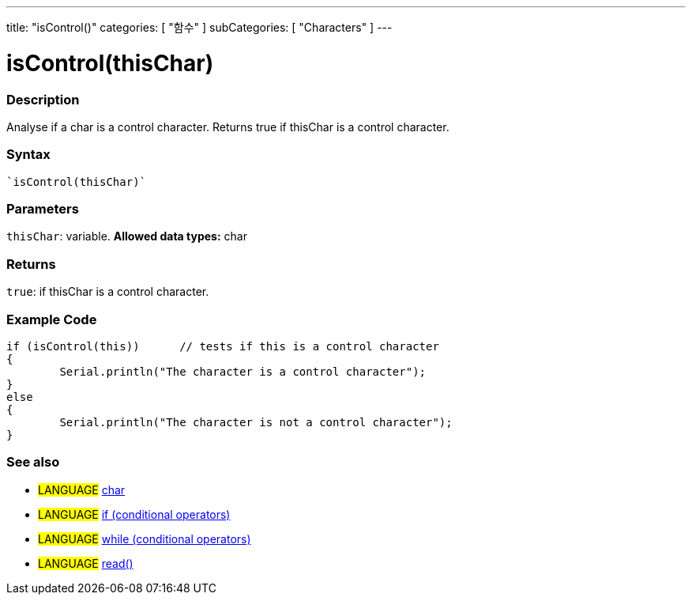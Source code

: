﻿---
title: "isControl()"
categories: [ "함수" ]
subCategories: [ "Characters" ]
---





= isControl(thisChar)


// OVERVIEW SECTION STARTS
[#overview]
--

[float]
=== Description
Analyse if a char is a control character. Returns true if thisChar is a control character. 
[%hardbreaks]


[float]
=== Syntax
[source,arduino]
----
`isControl(thisChar)`
----

[float]
=== Parameters
`thisChar`: variable. *Allowed data types:* char

[float]
=== Returns
`true`: if thisChar is a control character.

--
// OVERVIEW SECTION ENDS



// HOW TO USE SECTION STARTS
[#howtouse]
--

[float]
=== Example Code

[source,arduino]
----
if (isControl(this))      // tests if this is a control character
{
	Serial.println("The character is a control character");
}
else
{
	Serial.println("The character is not a control character");
}

----

--
// HOW TO USE SECTION ENDS


// SEE ALSO SECTION
[#see_also]
--

[float]
=== See also

[role="language"]
* #LANGUAGE#  link:../../../variables/data-types/char[char]
* #LANGUAGE#  link:../../../structure/control-structure/if[if (conditional operators)]
* #LANGUAGE#  link:../../../structure/control-structure/while[while (conditional operators)]
* #LANGUAGE# link:../../communication/serial/read[read()]

--
// SEE ALSO SECTION ENDS
